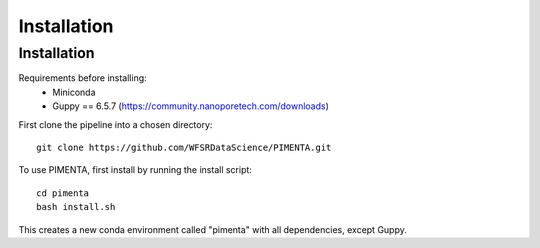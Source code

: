 Installation
=====

.. _installation:

Installation
------------

Requirements before installing:
 * Miniconda
 * Guppy == 6.5.7 (https://community.nanoporetech.com/downloads)

First clone the pipeline into a chosen directory: ::

   git clone https://github.com/WFSRDataScience/PIMENTA.git


To use PIMENTA, first install by running the install script: ::

   cd pimenta
   bash install.sh

This creates a new conda environment called "pimenta" with all dependencies, except Guppy.


